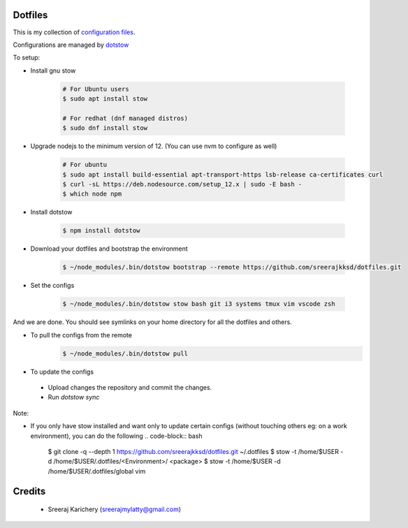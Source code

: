 ========
Dotfiles
========

This is my collection of `configuration files <http://dotfiles.github.io/>`_.

Configurations are managed by `dotstow <https://github.com/codejamninja/dotstow>`_


To setup:

- Install gnu stow

    .. code-block:: bash

        # For Ubuntu users
        $ sudo apt install stow

        # For redhat (dnf managed distros)
        $ sudo dnf install stow

- Upgrade nodejs to the minimum version of 12. (You can use nvm to configure as well)

    .. code-block:: bash

        # For ubuntu
        $ sudo apt install build-essential apt-transport-https lsb-release ca-certificates curl
        $ curl -sL https://deb.nodesource.com/setup_12.x | sudo -E bash -
        $ which node npm

- Install dotstow

    .. code-block:: bash

        $ npm install dotstow

- Download your dotfiles and bootstrap the environment

    .. code-block:: bash

        $ ~/node_modules/.bin/dotstow bootstrap --remote https://github.com/sreerajkksd/dotfiles.git


- Set the configs

    .. code-block:: bash

        $ ~/node_modules/.bin/dotstow stow bash git i3 systems tmux vim vscode zsh

And we are done. You should see symlinks on your home directory for all the dotfiles and others.

- To pull the configs from the remote
    .. code-block:: bash

        $ ~/node_modules/.bin/dotstow pull


- To update the configs

 - Upload changes the repository and commit the changes.
 - Run `dotstow sync`

Note:

- If you only have stow installed and want only to update certain configs (without touching others eg: on a work environment), you can do the following
  .. code-block:: bash

       $ git clone -q --depth 1 https://github.com/sreerajkksd/dotfiles.git ~/.dotfiles
       $ stow -t /home/$USER -d /home/$USER/.dotfiles/<Environment>/ <package>
       $ stow -t /home/$USER -d /home/$USER/.dotfiles/global vim


=======
Credits
=======

 - Sreeraj Karichery (sreerajmylatty@gmail.com)
